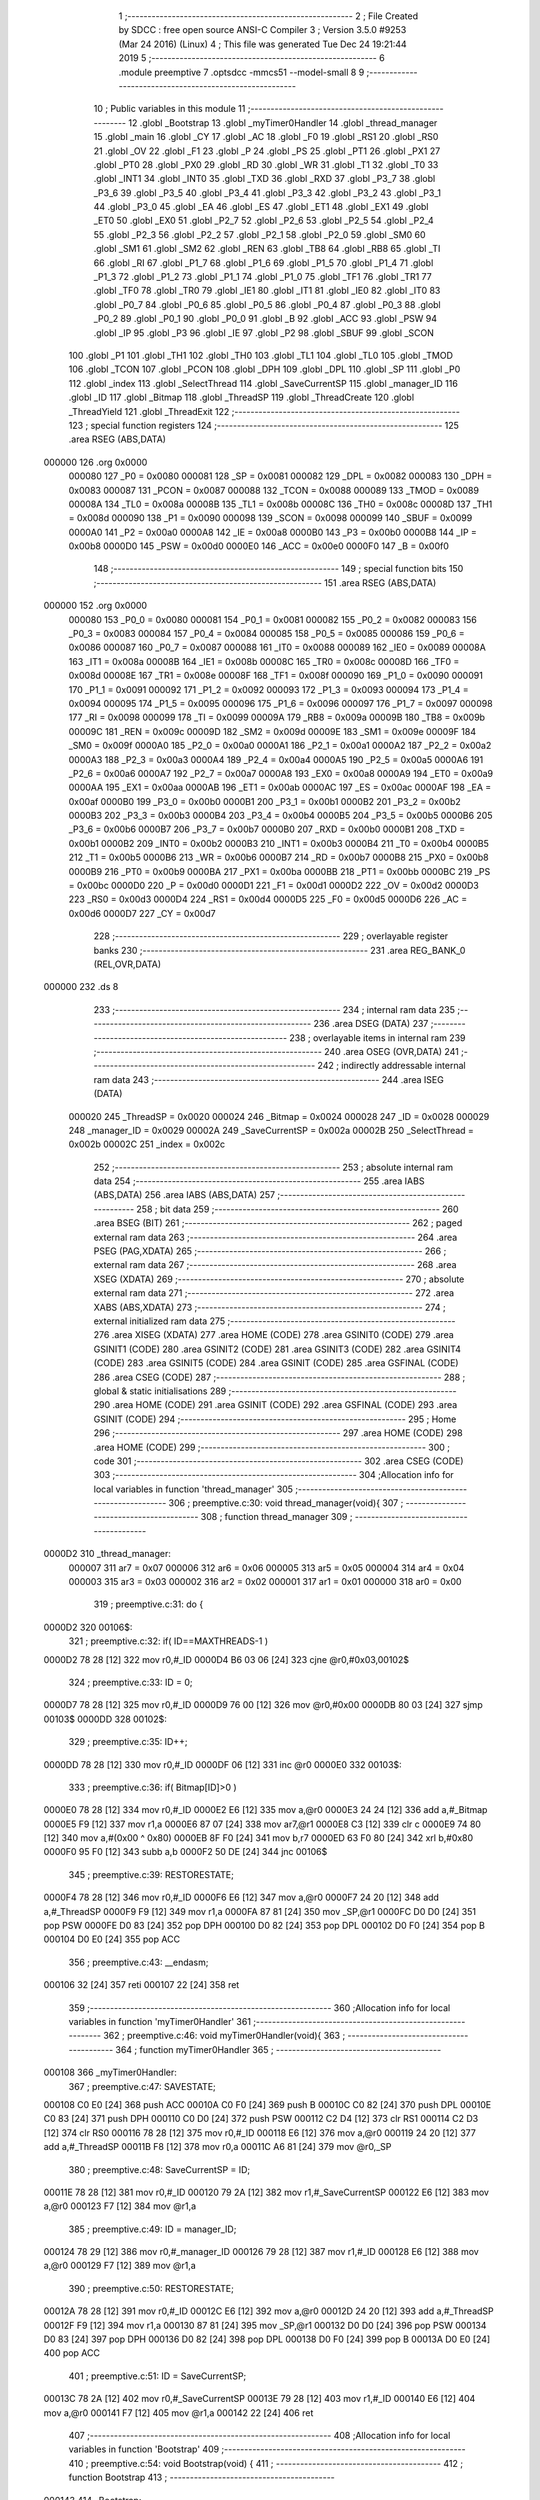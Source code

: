                                       1 ;--------------------------------------------------------
                                      2 ; File Created by SDCC : free open source ANSI-C Compiler
                                      3 ; Version 3.5.0 #9253 (Mar 24 2016) (Linux)
                                      4 ; This file was generated Tue Dec 24 19:21:44 2019
                                      5 ;--------------------------------------------------------
                                      6 	.module preemptive
                                      7 	.optsdcc -mmcs51 --model-small
                                      8 	
                                      9 ;--------------------------------------------------------
                                     10 ; Public variables in this module
                                     11 ;--------------------------------------------------------
                                     12 	.globl _Bootstrap
                                     13 	.globl _myTimer0Handler
                                     14 	.globl _thread_manager
                                     15 	.globl _main
                                     16 	.globl _CY
                                     17 	.globl _AC
                                     18 	.globl _F0
                                     19 	.globl _RS1
                                     20 	.globl _RS0
                                     21 	.globl _OV
                                     22 	.globl _F1
                                     23 	.globl _P
                                     24 	.globl _PS
                                     25 	.globl _PT1
                                     26 	.globl _PX1
                                     27 	.globl _PT0
                                     28 	.globl _PX0
                                     29 	.globl _RD
                                     30 	.globl _WR
                                     31 	.globl _T1
                                     32 	.globl _T0
                                     33 	.globl _INT1
                                     34 	.globl _INT0
                                     35 	.globl _TXD
                                     36 	.globl _RXD
                                     37 	.globl _P3_7
                                     38 	.globl _P3_6
                                     39 	.globl _P3_5
                                     40 	.globl _P3_4
                                     41 	.globl _P3_3
                                     42 	.globl _P3_2
                                     43 	.globl _P3_1
                                     44 	.globl _P3_0
                                     45 	.globl _EA
                                     46 	.globl _ES
                                     47 	.globl _ET1
                                     48 	.globl _EX1
                                     49 	.globl _ET0
                                     50 	.globl _EX0
                                     51 	.globl _P2_7
                                     52 	.globl _P2_6
                                     53 	.globl _P2_5
                                     54 	.globl _P2_4
                                     55 	.globl _P2_3
                                     56 	.globl _P2_2
                                     57 	.globl _P2_1
                                     58 	.globl _P2_0
                                     59 	.globl _SM0
                                     60 	.globl _SM1
                                     61 	.globl _SM2
                                     62 	.globl _REN
                                     63 	.globl _TB8
                                     64 	.globl _RB8
                                     65 	.globl _TI
                                     66 	.globl _RI
                                     67 	.globl _P1_7
                                     68 	.globl _P1_6
                                     69 	.globl _P1_5
                                     70 	.globl _P1_4
                                     71 	.globl _P1_3
                                     72 	.globl _P1_2
                                     73 	.globl _P1_1
                                     74 	.globl _P1_0
                                     75 	.globl _TF1
                                     76 	.globl _TR1
                                     77 	.globl _TF0
                                     78 	.globl _TR0
                                     79 	.globl _IE1
                                     80 	.globl _IT1
                                     81 	.globl _IE0
                                     82 	.globl _IT0
                                     83 	.globl _P0_7
                                     84 	.globl _P0_6
                                     85 	.globl _P0_5
                                     86 	.globl _P0_4
                                     87 	.globl _P0_3
                                     88 	.globl _P0_2
                                     89 	.globl _P0_1
                                     90 	.globl _P0_0
                                     91 	.globl _B
                                     92 	.globl _ACC
                                     93 	.globl _PSW
                                     94 	.globl _IP
                                     95 	.globl _P3
                                     96 	.globl _IE
                                     97 	.globl _P2
                                     98 	.globl _SBUF
                                     99 	.globl _SCON
                                    100 	.globl _P1
                                    101 	.globl _TH1
                                    102 	.globl _TH0
                                    103 	.globl _TL1
                                    104 	.globl _TL0
                                    105 	.globl _TMOD
                                    106 	.globl _TCON
                                    107 	.globl _PCON
                                    108 	.globl _DPH
                                    109 	.globl _DPL
                                    110 	.globl _SP
                                    111 	.globl _P0
                                    112 	.globl _index
                                    113 	.globl _SelectThread
                                    114 	.globl _SaveCurrentSP
                                    115 	.globl _manager_ID
                                    116 	.globl _ID
                                    117 	.globl _Bitmap
                                    118 	.globl _ThreadSP
                                    119 	.globl _ThreadCreate
                                    120 	.globl _ThreadYield
                                    121 	.globl _ThreadExit
                                    122 ;--------------------------------------------------------
                                    123 ; special function registers
                                    124 ;--------------------------------------------------------
                                    125 	.area RSEG    (ABS,DATA)
      000000                        126 	.org 0x0000
                           000080   127 _P0	=	0x0080
                           000081   128 _SP	=	0x0081
                           000082   129 _DPL	=	0x0082
                           000083   130 _DPH	=	0x0083
                           000087   131 _PCON	=	0x0087
                           000088   132 _TCON	=	0x0088
                           000089   133 _TMOD	=	0x0089
                           00008A   134 _TL0	=	0x008a
                           00008B   135 _TL1	=	0x008b
                           00008C   136 _TH0	=	0x008c
                           00008D   137 _TH1	=	0x008d
                           000090   138 _P1	=	0x0090
                           000098   139 _SCON	=	0x0098
                           000099   140 _SBUF	=	0x0099
                           0000A0   141 _P2	=	0x00a0
                           0000A8   142 _IE	=	0x00a8
                           0000B0   143 _P3	=	0x00b0
                           0000B8   144 _IP	=	0x00b8
                           0000D0   145 _PSW	=	0x00d0
                           0000E0   146 _ACC	=	0x00e0
                           0000F0   147 _B	=	0x00f0
                                    148 ;--------------------------------------------------------
                                    149 ; special function bits
                                    150 ;--------------------------------------------------------
                                    151 	.area RSEG    (ABS,DATA)
      000000                        152 	.org 0x0000
                           000080   153 _P0_0	=	0x0080
                           000081   154 _P0_1	=	0x0081
                           000082   155 _P0_2	=	0x0082
                           000083   156 _P0_3	=	0x0083
                           000084   157 _P0_4	=	0x0084
                           000085   158 _P0_5	=	0x0085
                           000086   159 _P0_6	=	0x0086
                           000087   160 _P0_7	=	0x0087
                           000088   161 _IT0	=	0x0088
                           000089   162 _IE0	=	0x0089
                           00008A   163 _IT1	=	0x008a
                           00008B   164 _IE1	=	0x008b
                           00008C   165 _TR0	=	0x008c
                           00008D   166 _TF0	=	0x008d
                           00008E   167 _TR1	=	0x008e
                           00008F   168 _TF1	=	0x008f
                           000090   169 _P1_0	=	0x0090
                           000091   170 _P1_1	=	0x0091
                           000092   171 _P1_2	=	0x0092
                           000093   172 _P1_3	=	0x0093
                           000094   173 _P1_4	=	0x0094
                           000095   174 _P1_5	=	0x0095
                           000096   175 _P1_6	=	0x0096
                           000097   176 _P1_7	=	0x0097
                           000098   177 _RI	=	0x0098
                           000099   178 _TI	=	0x0099
                           00009A   179 _RB8	=	0x009a
                           00009B   180 _TB8	=	0x009b
                           00009C   181 _REN	=	0x009c
                           00009D   182 _SM2	=	0x009d
                           00009E   183 _SM1	=	0x009e
                           00009F   184 _SM0	=	0x009f
                           0000A0   185 _P2_0	=	0x00a0
                           0000A1   186 _P2_1	=	0x00a1
                           0000A2   187 _P2_2	=	0x00a2
                           0000A3   188 _P2_3	=	0x00a3
                           0000A4   189 _P2_4	=	0x00a4
                           0000A5   190 _P2_5	=	0x00a5
                           0000A6   191 _P2_6	=	0x00a6
                           0000A7   192 _P2_7	=	0x00a7
                           0000A8   193 _EX0	=	0x00a8
                           0000A9   194 _ET0	=	0x00a9
                           0000AA   195 _EX1	=	0x00aa
                           0000AB   196 _ET1	=	0x00ab
                           0000AC   197 _ES	=	0x00ac
                           0000AF   198 _EA	=	0x00af
                           0000B0   199 _P3_0	=	0x00b0
                           0000B1   200 _P3_1	=	0x00b1
                           0000B2   201 _P3_2	=	0x00b2
                           0000B3   202 _P3_3	=	0x00b3
                           0000B4   203 _P3_4	=	0x00b4
                           0000B5   204 _P3_5	=	0x00b5
                           0000B6   205 _P3_6	=	0x00b6
                           0000B7   206 _P3_7	=	0x00b7
                           0000B0   207 _RXD	=	0x00b0
                           0000B1   208 _TXD	=	0x00b1
                           0000B2   209 _INT0	=	0x00b2
                           0000B3   210 _INT1	=	0x00b3
                           0000B4   211 _T0	=	0x00b4
                           0000B5   212 _T1	=	0x00b5
                           0000B6   213 _WR	=	0x00b6
                           0000B7   214 _RD	=	0x00b7
                           0000B8   215 _PX0	=	0x00b8
                           0000B9   216 _PT0	=	0x00b9
                           0000BA   217 _PX1	=	0x00ba
                           0000BB   218 _PT1	=	0x00bb
                           0000BC   219 _PS	=	0x00bc
                           0000D0   220 _P	=	0x00d0
                           0000D1   221 _F1	=	0x00d1
                           0000D2   222 _OV	=	0x00d2
                           0000D3   223 _RS0	=	0x00d3
                           0000D4   224 _RS1	=	0x00d4
                           0000D5   225 _F0	=	0x00d5
                           0000D6   226 _AC	=	0x00d6
                           0000D7   227 _CY	=	0x00d7
                                    228 ;--------------------------------------------------------
                                    229 ; overlayable register banks
                                    230 ;--------------------------------------------------------
                                    231 	.area REG_BANK_0	(REL,OVR,DATA)
      000000                        232 	.ds 8
                                    233 ;--------------------------------------------------------
                                    234 ; internal ram data
                                    235 ;--------------------------------------------------------
                                    236 	.area DSEG    (DATA)
                                    237 ;--------------------------------------------------------
                                    238 ; overlayable items in internal ram 
                                    239 ;--------------------------------------------------------
                                    240 	.area	OSEG    (OVR,DATA)
                                    241 ;--------------------------------------------------------
                                    242 ; indirectly addressable internal ram data
                                    243 ;--------------------------------------------------------
                                    244 	.area ISEG    (DATA)
                           000020   245 _ThreadSP	=	0x0020
                           000024   246 _Bitmap	=	0x0024
                           000028   247 _ID	=	0x0028
                           000029   248 _manager_ID	=	0x0029
                           00002A   249 _SaveCurrentSP	=	0x002a
                           00002B   250 _SelectThread	=	0x002b
                           00002C   251 _index	=	0x002c
                                    252 ;--------------------------------------------------------
                                    253 ; absolute internal ram data
                                    254 ;--------------------------------------------------------
                                    255 	.area IABS    (ABS,DATA)
                                    256 	.area IABS    (ABS,DATA)
                                    257 ;--------------------------------------------------------
                                    258 ; bit data
                                    259 ;--------------------------------------------------------
                                    260 	.area BSEG    (BIT)
                                    261 ;--------------------------------------------------------
                                    262 ; paged external ram data
                                    263 ;--------------------------------------------------------
                                    264 	.area PSEG    (PAG,XDATA)
                                    265 ;--------------------------------------------------------
                                    266 ; external ram data
                                    267 ;--------------------------------------------------------
                                    268 	.area XSEG    (XDATA)
                                    269 ;--------------------------------------------------------
                                    270 ; absolute external ram data
                                    271 ;--------------------------------------------------------
                                    272 	.area XABS    (ABS,XDATA)
                                    273 ;--------------------------------------------------------
                                    274 ; external initialized ram data
                                    275 ;--------------------------------------------------------
                                    276 	.area XISEG   (XDATA)
                                    277 	.area HOME    (CODE)
                                    278 	.area GSINIT0 (CODE)
                                    279 	.area GSINIT1 (CODE)
                                    280 	.area GSINIT2 (CODE)
                                    281 	.area GSINIT3 (CODE)
                                    282 	.area GSINIT4 (CODE)
                                    283 	.area GSINIT5 (CODE)
                                    284 	.area GSINIT  (CODE)
                                    285 	.area GSFINAL (CODE)
                                    286 	.area CSEG    (CODE)
                                    287 ;--------------------------------------------------------
                                    288 ; global & static initialisations
                                    289 ;--------------------------------------------------------
                                    290 	.area HOME    (CODE)
                                    291 	.area GSINIT  (CODE)
                                    292 	.area GSFINAL (CODE)
                                    293 	.area GSINIT  (CODE)
                                    294 ;--------------------------------------------------------
                                    295 ; Home
                                    296 ;--------------------------------------------------------
                                    297 	.area HOME    (CODE)
                                    298 	.area HOME    (CODE)
                                    299 ;--------------------------------------------------------
                                    300 ; code
                                    301 ;--------------------------------------------------------
                                    302 	.area CSEG    (CODE)
                                    303 ;------------------------------------------------------------
                                    304 ;Allocation info for local variables in function 'thread_manager'
                                    305 ;------------------------------------------------------------
                                    306 ;	preemptive.c:30: void thread_manager(void){
                                    307 ;	-----------------------------------------
                                    308 ;	 function thread_manager
                                    309 ;	-----------------------------------------
      0000D2                        310 _thread_manager:
                           000007   311 	ar7 = 0x07
                           000006   312 	ar6 = 0x06
                           000005   313 	ar5 = 0x05
                           000004   314 	ar4 = 0x04
                           000003   315 	ar3 = 0x03
                           000002   316 	ar2 = 0x02
                           000001   317 	ar1 = 0x01
                           000000   318 	ar0 = 0x00
                                    319 ;	preemptive.c:31: do {
      0000D2                        320 00106$:
                                    321 ;	preemptive.c:32: if( ID==MAXTHREADS-1 ) 
      0000D2 78 28            [12]  322 	mov	r0,#_ID
      0000D4 B6 03 06         [24]  323 	cjne	@r0,#0x03,00102$
                                    324 ;	preemptive.c:33: ID = 0;
      0000D7 78 28            [12]  325 	mov	r0,#_ID
      0000D9 76 00            [12]  326 	mov	@r0,#0x00
      0000DB 80 03            [24]  327 	sjmp	00103$
      0000DD                        328 00102$:
                                    329 ;	preemptive.c:35: ID++;
      0000DD 78 28            [12]  330 	mov	r0,#_ID
      0000DF 06               [12]  331 	inc	@r0
      0000E0                        332 00103$:
                                    333 ;	preemptive.c:36: if( Bitmap[ID]>0 ) 
      0000E0 78 28            [12]  334 	mov	r0,#_ID
      0000E2 E6               [12]  335 	mov	a,@r0
      0000E3 24 24            [12]  336 	add	a,#_Bitmap
      0000E5 F9               [12]  337 	mov	r1,a
      0000E6 87 07            [24]  338 	mov	ar7,@r1
      0000E8 C3               [12]  339 	clr	c
      0000E9 74 80            [12]  340 	mov	a,#(0x00 ^ 0x80)
      0000EB 8F F0            [24]  341 	mov	b,r7
      0000ED 63 F0 80         [24]  342 	xrl	b,#0x80
      0000F0 95 F0            [12]  343 	subb	a,b
      0000F2 50 DE            [24]  344 	jnc	00106$
                                    345 ;	preemptive.c:39: RESTORESTATE;
      0000F4 78 28            [12]  346 	mov	r0,#_ID
      0000F6 E6               [12]  347 	mov	a,@r0
      0000F7 24 20            [12]  348 	add	a,#_ThreadSP
      0000F9 F9               [12]  349 	mov	r1,a
      0000FA 87 81            [24]  350 	mov	_SP,@r1
      0000FC D0 D0            [24]  351 	pop PSW 
      0000FE D0 83            [24]  352 	pop DPH 
      000100 D0 82            [24]  353 	pop DPL 
      000102 D0 F0            [24]  354 	pop B 
      000104 D0 E0            [24]  355 	pop ACC 
                                    356 ;	preemptive.c:43: __endasm;
      000106 32               [24]  357 	reti
      000107 22               [24]  358 	ret
                                    359 ;------------------------------------------------------------
                                    360 ;Allocation info for local variables in function 'myTimer0Handler'
                                    361 ;------------------------------------------------------------
                                    362 ;	preemptive.c:46: void myTimer0Handler(void){
                                    363 ;	-----------------------------------------
                                    364 ;	 function myTimer0Handler
                                    365 ;	-----------------------------------------
      000108                        366 _myTimer0Handler:
                                    367 ;	preemptive.c:47: SAVESTATE;
      000108 C0 E0            [24]  368 	push ACC 
      00010A C0 F0            [24]  369 	push B 
      00010C C0 82            [24]  370 	push DPL 
      00010E C0 83            [24]  371 	push DPH 
      000110 C0 D0            [24]  372 	push PSW 
      000112 C2 D4            [12]  373 	clr RS1 
      000114 C2 D3            [12]  374 	clr RS0 
      000116 78 28            [12]  375 	mov	r0,#_ID
      000118 E6               [12]  376 	mov	a,@r0
      000119 24 20            [12]  377 	add	a,#_ThreadSP
      00011B F8               [12]  378 	mov	r0,a
      00011C A6 81            [24]  379 	mov	@r0,_SP
                                    380 ;	preemptive.c:48: SaveCurrentSP = ID;
      00011E 78 28            [12]  381 	mov	r0,#_ID
      000120 79 2A            [12]  382 	mov	r1,#_SaveCurrentSP
      000122 E6               [12]  383 	mov	a,@r0
      000123 F7               [12]  384 	mov	@r1,a
                                    385 ;	preemptive.c:49: ID = manager_ID;
      000124 78 29            [12]  386 	mov	r0,#_manager_ID
      000126 79 28            [12]  387 	mov	r1,#_ID
      000128 E6               [12]  388 	mov	a,@r0
      000129 F7               [12]  389 	mov	@r1,a
                                    390 ;	preemptive.c:50: RESTORESTATE;
      00012A 78 28            [12]  391 	mov	r0,#_ID
      00012C E6               [12]  392 	mov	a,@r0
      00012D 24 20            [12]  393 	add	a,#_ThreadSP
      00012F F9               [12]  394 	mov	r1,a
      000130 87 81            [24]  395 	mov	_SP,@r1
      000132 D0 D0            [24]  396 	pop PSW 
      000134 D0 83            [24]  397 	pop DPH 
      000136 D0 82            [24]  398 	pop DPL 
      000138 D0 F0            [24]  399 	pop B 
      00013A D0 E0            [24]  400 	pop ACC 
                                    401 ;	preemptive.c:51: ID = SaveCurrentSP;
      00013C 78 2A            [12]  402 	mov	r0,#_SaveCurrentSP
      00013E 79 28            [12]  403 	mov	r1,#_ID
      000140 E6               [12]  404 	mov	a,@r0
      000141 F7               [12]  405 	mov	@r1,a
      000142 22               [24]  406 	ret
                                    407 ;------------------------------------------------------------
                                    408 ;Allocation info for local variables in function 'Bootstrap'
                                    409 ;------------------------------------------------------------
                                    410 ;	preemptive.c:54: void Bootstrap(void) {
                                    411 ;	-----------------------------------------
                                    412 ;	 function Bootstrap
                                    413 ;	-----------------------------------------
      000143                        414 _Bootstrap:
                                    415 ;	preemptive.c:55: Bitmap[0] = Bitmap[1] = Bitmap[2] = Bitmap[3] = 0;
      000143 78 27            [12]  416 	mov	r0,#(_Bitmap + 0x0003)
      000145 76 00            [12]  417 	mov	@r0,#0x00
      000147 78 26            [12]  418 	mov	r0,#(_Bitmap + 0x0002)
      000149 76 00            [12]  419 	mov	@r0,#0x00
      00014B 78 25            [12]  420 	mov	r0,#(_Bitmap + 0x0001)
      00014D 76 00            [12]  421 	mov	@r0,#0x00
      00014F 78 24            [12]  422 	mov	r0,#_Bitmap
      000151 76 00            [12]  423 	mov	@r0,#0x00
                                    424 ;	preemptive.c:57: TMOD = 0;
      000153 75 89 00         [24]  425 	mov	_TMOD,#0x00
                                    426 ;	preemptive.c:58: IE = 0x82;
      000156 75 A8 82         [24]  427 	mov	_IE,#0x82
                                    428 ;	preemptive.c:59: TR0 = 1;
      000159 D2 8C            [12]  429 	setb	_TR0
                                    430 ;	preemptive.c:61: manager_ID = ThreadCreate( thread_manager );
      00015B 90 00 D2         [24]  431 	mov	dptr,#_thread_manager
      00015E 12 01 84         [24]  432 	lcall	_ThreadCreate
      000161 E5 82            [12]  433 	mov	a,dpl
      000163 78 29            [12]  434 	mov	r0,#_manager_ID
      000165 F6               [12]  435 	mov	@r0,a
                                    436 ;	preemptive.c:62: ID = ThreadCreate( main );
      000166 90 00 98         [24]  437 	mov	dptr,#_main
      000169 12 01 84         [24]  438 	lcall	_ThreadCreate
      00016C E5 82            [12]  439 	mov	a,dpl
      00016E 78 28            [12]  440 	mov	r0,#_ID
      000170 F6               [12]  441 	mov	@r0,a
                                    442 ;	preemptive.c:63: RESTORESTATE;
      000171 78 28            [12]  443 	mov	r0,#_ID
      000173 E6               [12]  444 	mov	a,@r0
      000174 24 20            [12]  445 	add	a,#_ThreadSP
      000176 F9               [12]  446 	mov	r1,a
      000177 87 81            [24]  447 	mov	_SP,@r1
      000179 D0 D0            [24]  448 	pop PSW 
      00017B D0 83            [24]  449 	pop DPH 
      00017D D0 82            [24]  450 	pop DPL 
      00017F D0 F0            [24]  451 	pop B 
      000181 D0 E0            [24]  452 	pop ACC 
      000183 22               [24]  453 	ret
                                    454 ;------------------------------------------------------------
                                    455 ;Allocation info for local variables in function 'ThreadCreate'
                                    456 ;------------------------------------------------------------
                                    457 ;fp                        Allocated to registers 
                                    458 ;------------------------------------------------------------
                                    459 ;	preemptive.c:66: ThreadID ThreadCreate(FunctionPtr fp) {
                                    460 ;	-----------------------------------------
                                    461 ;	 function ThreadCreate
                                    462 ;	-----------------------------------------
      000184                        463 _ThreadCreate:
                                    464 ;	preemptive.c:67: EA = 0;// disable interrupts 
      000184 C2 AF            [12]  465 	clr	_EA
                                    466 ;	preemptive.c:68: for(index=0; index<MAXTHREADS; index++) 
      000186 78 2C            [12]  467 	mov	r0,#_index
      000188 76 00            [12]  468 	mov	@r0,#0x00
      00018A                        469 00107$:
      00018A 78 2C            [12]  470 	mov	r0,#_index
      00018C C3               [12]  471 	clr	c
      00018D E6               [12]  472 	mov	a,@r0
      00018E 64 80            [12]  473 	xrl	a,#0x80
      000190 94 84            [12]  474 	subb	a,#0x84
      000192 50 0E            [24]  475 	jnc	00103$
                                    476 ;	preemptive.c:69: if( !Bitmap[index] ) 
      000194 78 2C            [12]  477 	mov	r0,#_index
      000196 E6               [12]  478 	mov	a,@r0
      000197 24 24            [12]  479 	add	a,#_Bitmap
      000199 F9               [12]  480 	mov	r1,a
      00019A E7               [12]  481 	mov	a,@r1
      00019B 60 05            [24]  482 	jz	00103$
                                    483 ;	preemptive.c:68: for(index=0; index<MAXTHREADS; index++) 
      00019D 78 2C            [12]  484 	mov	r0,#_index
      00019F 06               [12]  485 	inc	@r0
      0001A0 80 E8            [24]  486 	sjmp	00107$
      0001A2                        487 00103$:
                                    488 ;	preemptive.c:71: if( index==MAXTHREADS ) 
      0001A2 78 2C            [12]  489 	mov	r0,#_index
      0001A4 B6 04 04         [24]  490 	cjne	@r0,#0x04,00105$
                                    491 ;	preemptive.c:72: return -1;
      0001A7 75 82 FF         [24]  492 	mov	dpl,#0xFF
      0001AA 22               [24]  493 	ret
      0001AB                        494 00105$:
                                    495 ;	preemptive.c:74: Bitmap[index] = 1;
      0001AB 78 2C            [12]  496 	mov	r0,#_index
      0001AD E6               [12]  497 	mov	a,@r0
      0001AE 24 24            [12]  498 	add	a,#_Bitmap
      0001B0 F8               [12]  499 	mov	r0,a
      0001B1 76 01            [12]  500 	mov	@r0,#0x01
                                    501 ;	preemptive.c:75: SaveCurrentSP = SP;
      0001B3 78 2A            [12]  502 	mov	r0,#_SaveCurrentSP
      0001B5 A6 81            [24]  503 	mov	@r0,_SP
                                    504 ;	preemptive.c:76: SP = 0x3F + index*0x10;
      0001B7 78 2C            [12]  505 	mov	r0,#_index
      0001B9 E6               [12]  506 	mov	a,@r0
      0001BA C4               [12]  507 	swap	a
      0001BB 54 F0            [12]  508 	anl	a,#0xF0
      0001BD FF               [12]  509 	mov	r7,a
      0001BE 24 3F            [12]  510 	add	a,#0x3F
      0001C0 F5 81            [12]  511 	mov	_SP,a
                                    512 ;	preemptive.c:91: __endasm;
      0001C2 E5 82            [12]  513 	mov a,DPL
      0001C4 85 83 F0         [24]  514 	mov b,DPH
      0001C7 90 02 4A         [24]  515 	mov dptr,#_ThreadExit
      0001CA C0 82            [24]  516 	push DPL
      0001CC C0 83            [24]  517 	push DPH
      0001CE C0 E0            [24]  518 	push a
      0001D0 C0 F0            [24]  519 	push b
      0001D2 74 00            [12]  520 	mov a,#0x00
      0001D4 C0 E0            [24]  521 	push a
      0001D6 C0 E0            [24]  522 	push a
      0001D8 C0 E0            [24]  523 	push a
      0001DA C0 E0            [24]  524 	push a
                                    525 ;	preemptive.c:92: SelectThread = index<<3;
      0001DC 78 2C            [12]  526 	mov	r0,#_index
      0001DE 79 2B            [12]  527 	mov	r1,#_SelectThread
      0001E0 E6               [12]  528 	mov	a,@r0
      0001E1 C4               [12]  529 	swap	a
      0001E2 03               [12]  530 	rr	a
      0001E3 54 F8            [12]  531 	anl	a,#0xF8
      0001E5 F7               [12]  532 	mov	@r1,a
                                    533 ;	preemptive.c:95: __endasm;
      0001E6 C0 2B            [24]  534 	push _SelectThread
                                    535 ;	preemptive.c:97: ThreadSP[index] = SP;
      0001E8 78 2C            [12]  536 	mov	r0,#_index
      0001EA E6               [12]  537 	mov	a,@r0
      0001EB 24 20            [12]  538 	add	a,#_ThreadSP
      0001ED F8               [12]  539 	mov	r0,a
      0001EE A6 81            [24]  540 	mov	@r0,_SP
                                    541 ;	preemptive.c:98: SP = SaveCurrentSP;
      0001F0 78 2A            [12]  542 	mov	r0,#_SaveCurrentSP
      0001F2 86 81            [24]  543 	mov	_SP,@r0
                                    544 ;	preemptive.c:99: EA = 1;// reenable interrupts 
      0001F4 D2 AF            [12]  545 	setb	_EA
                                    546 ;	preemptive.c:100: return index;
      0001F6 78 2C            [12]  547 	mov	r0,#_index
      0001F8 86 82            [24]  548 	mov	dpl,@r0
      0001FA 22               [24]  549 	ret
                                    550 ;------------------------------------------------------------
                                    551 ;Allocation info for local variables in function 'ThreadYield'
                                    552 ;------------------------------------------------------------
                                    553 ;	preemptive.c:103: void ThreadYield(void) {
                                    554 ;	-----------------------------------------
                                    555 ;	 function ThreadYield
                                    556 ;	-----------------------------------------
      0001FB                        557 _ThreadYield:
                                    558 ;	preemptive.c:104: EA = 0;// disable interrupts 
      0001FB C2 AF            [12]  559 	clr	_EA
                                    560 ;	preemptive.c:105: SAVESTATE;
      0001FD C0 E0            [24]  561 	push ACC 
      0001FF C0 F0            [24]  562 	push B 
      000201 C0 82            [24]  563 	push DPL 
      000203 C0 83            [24]  564 	push DPH 
      000205 C0 D0            [24]  565 	push PSW 
      000207 C2 D4            [12]  566 	clr RS1 
      000209 C2 D3            [12]  567 	clr RS0 
      00020B 78 28            [12]  568 	mov	r0,#_ID
      00020D E6               [12]  569 	mov	a,@r0
      00020E 24 20            [12]  570 	add	a,#_ThreadSP
      000210 F8               [12]  571 	mov	r0,a
      000211 A6 81            [24]  572 	mov	@r0,_SP
                                    573 ;	preemptive.c:106: do {
      000213                        574 00106$:
                                    575 ;	preemptive.c:107: if( ID==MAXTHREADS-1 )
      000213 78 28            [12]  576 	mov	r0,#_ID
      000215 B6 03 06         [24]  577 	cjne	@r0,#0x03,00102$
                                    578 ;	preemptive.c:108: ID = 0;
      000218 78 28            [12]  579 	mov	r0,#_ID
      00021A 76 00            [12]  580 	mov	@r0,#0x00
      00021C 80 03            [24]  581 	sjmp	00103$
      00021E                        582 00102$:
                                    583 ;	preemptive.c:110: ID++;
      00021E 78 28            [12]  584 	mov	r0,#_ID
      000220 06               [12]  585 	inc	@r0
      000221                        586 00103$:
                                    587 ;	preemptive.c:111: if( Bitmap[ID]>0 ) 
      000221 78 28            [12]  588 	mov	r0,#_ID
      000223 E6               [12]  589 	mov	a,@r0
      000224 24 24            [12]  590 	add	a,#_Bitmap
      000226 F9               [12]  591 	mov	r1,a
      000227 87 07            [24]  592 	mov	ar7,@r1
      000229 C3               [12]  593 	clr	c
      00022A 74 80            [12]  594 	mov	a,#(0x00 ^ 0x80)
      00022C 8F F0            [24]  595 	mov	b,r7
      00022E 63 F0 80         [24]  596 	xrl	b,#0x80
      000231 95 F0            [12]  597 	subb	a,b
      000233 50 DE            [24]  598 	jnc	00106$
                                    599 ;	preemptive.c:114: RESTORESTATE;
      000235 78 28            [12]  600 	mov	r0,#_ID
      000237 E6               [12]  601 	mov	a,@r0
      000238 24 20            [12]  602 	add	a,#_ThreadSP
      00023A F9               [12]  603 	mov	r1,a
      00023B 87 81            [24]  604 	mov	_SP,@r1
      00023D D0 D0            [24]  605 	pop PSW 
      00023F D0 83            [24]  606 	pop DPH 
      000241 D0 82            [24]  607 	pop DPL 
      000243 D0 F0            [24]  608 	pop B 
      000245 D0 E0            [24]  609 	pop ACC 
                                    610 ;	preemptive.c:115: EA = 1;// reenable interrupts 
      000247 D2 AF            [12]  611 	setb	_EA
      000249 22               [24]  612 	ret
                                    613 ;------------------------------------------------------------
                                    614 ;Allocation info for local variables in function 'ThreadExit'
                                    615 ;------------------------------------------------------------
                                    616 ;	preemptive.c:118: void ThreadExit(void) {
                                    617 ;	-----------------------------------------
                                    618 ;	 function ThreadExit
                                    619 ;	-----------------------------------------
      00024A                        620 _ThreadExit:
                                    621 ;	preemptive.c:119: EA = 0;// disable interrupts 
      00024A C2 AF            [12]  622 	clr	_EA
                                    623 ;	preemptive.c:120: Bitmap[ID] = 0;
      00024C 78 28            [12]  624 	mov	r0,#_ID
      00024E E6               [12]  625 	mov	a,@r0
      00024F 24 24            [12]  626 	add	a,#_Bitmap
      000251 F8               [12]  627 	mov	r0,a
      000252 76 00            [12]  628 	mov	@r0,#0x00
                                    629 ;	preemptive.c:121: do {
      000254                        630 00106$:
                                    631 ;	preemptive.c:122: if( ID==MAXTHREADS-1 ) 
      000254 78 28            [12]  632 	mov	r0,#_ID
      000256 B6 03 06         [24]  633 	cjne	@r0,#0x03,00102$
                                    634 ;	preemptive.c:123: ID = 0;
      000259 78 28            [12]  635 	mov	r0,#_ID
      00025B 76 00            [12]  636 	mov	@r0,#0x00
      00025D 80 03            [24]  637 	sjmp	00103$
      00025F                        638 00102$:
                                    639 ;	preemptive.c:125: ID++;
      00025F 78 28            [12]  640 	mov	r0,#_ID
      000261 06               [12]  641 	inc	@r0
      000262                        642 00103$:
                                    643 ;	preemptive.c:126: if( Bitmap[ID]>0 ) 
      000262 78 28            [12]  644 	mov	r0,#_ID
      000264 E6               [12]  645 	mov	a,@r0
      000265 24 24            [12]  646 	add	a,#_Bitmap
      000267 F9               [12]  647 	mov	r1,a
      000268 87 07            [24]  648 	mov	ar7,@r1
      00026A C3               [12]  649 	clr	c
      00026B 74 80            [12]  650 	mov	a,#(0x00 ^ 0x80)
      00026D 8F F0            [24]  651 	mov	b,r7
      00026F 63 F0 80         [24]  652 	xrl	b,#0x80
      000272 95 F0            [12]  653 	subb	a,b
      000274 50 DE            [24]  654 	jnc	00106$
                                    655 ;	preemptive.c:129: RESTORESTATE;
      000276 78 28            [12]  656 	mov	r0,#_ID
      000278 E6               [12]  657 	mov	a,@r0
      000279 24 20            [12]  658 	add	a,#_ThreadSP
      00027B F9               [12]  659 	mov	r1,a
      00027C 87 81            [24]  660 	mov	_SP,@r1
      00027E D0 D0            [24]  661 	pop PSW 
      000280 D0 83            [24]  662 	pop DPH 
      000282 D0 82            [24]  663 	pop DPL 
      000284 D0 F0            [24]  664 	pop B 
      000286 D0 E0            [24]  665 	pop ACC 
                                    666 ;	preemptive.c:130: EA = 1;// reenable interrupts 
      000288 D2 AF            [12]  667 	setb	_EA
      00028A 22               [24]  668 	ret
                                    669 	.area CSEG    (CODE)
                                    670 	.area CONST   (CODE)
                                    671 	.area XINIT   (CODE)
                                    672 	.area CABS    (ABS,CODE)
